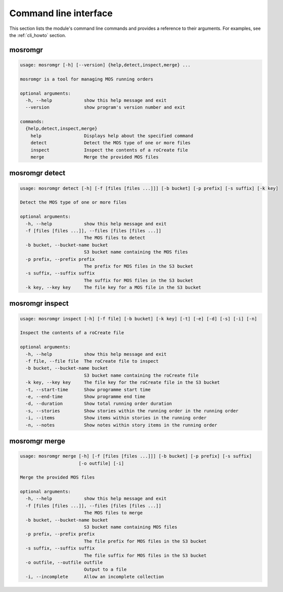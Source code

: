 .. mosromgr: Python library for managing MOS running orders
.. Copyright 2021 BBC
.. SPDX-License-Identifier: Apache-2.0

======================
Command line interface
======================

This section lists the module's command line commands and provides a reference
to their arguments. For examples, see the :ref:`cli_howto` section.

.. _cli_mosromgr:

mosromgr
========

.. code-block:: text

    usage: mosromgr [-h] [--version] {help,detect,inspect,merge} ...

    mosromgr is a tool for managing MOS running orders

    optional arguments:
      -h, --help            show this help message and exit
      --version             show program's version number and exit

    commands:
      {help,detect,inspect,merge}
        help                Displays help about the specified command
        detect              Detect the MOS type of one or more files
        inspect             Inspect the contents of a roCreate file
        merge               Merge the provided MOS files

.. _cli_mosromgr_detect:

mosromgr detect
===============

.. code-block:: text

    usage: mosromgr detect [-h] [-f [files [files ...]]] [-b bucket] [-p prefix] [-s suffix] [-k key]

    Detect the MOS type of one or more files

    optional arguments:
      -h, --help            show this help message and exit
      -f [files [files ...]], --files [files [files ...]]
                            The MOS files to detect
      -b bucket, --bucket-name bucket
                            S3 bucket name containing the MOS files
      -p prefix, --prefix prefix
                            The prefix for MOS files in the S3 bucket
      -s suffix, --suffix suffix
                            The suffix for MOS files in the S3 bucket
      -k key, --key key     The file key for a MOS file in the S3 bucket

.. _cli_mosromgr_inspect:

mosromgr inspect
================

.. code-block:: text

    usage: mosromgr inspect [-h] [-f file] [-b bucket] [-k key] [-t] [-e] [-d] [-s] [-i] [-n]

    Inspect the contents of a roCreate file

    optional arguments:
      -h, --help            show this help message and exit
      -f file, --file file  The roCreate file to inspect
      -b bucket, --bucket-name bucket
                            S3 bucket name containing the roCreate file
      -k key, --key key     The file key for the roCreate file in the S3 bucket
      -t, --start-time      Show programme start time
      -e, --end-time        Show programme end time
      -d, --duration        Show total running order duration
      -s, --stories         Show stories within the running order in the running order
      -i, --items           Show items within stories in the running order
      -n, --notes           Show notes within story items in the running order


.. _cli_mosromgr_merge:

mosromgr merge
==============

.. code-block:: text

    usage: mosromgr merge [-h] [-f [files [files ...]]] [-b bucket] [-p prefix] [-s suffix]
                          [-o outfile] [-i]

    Merge the provided MOS files

    optional arguments:
      -h, --help            show this help message and exit
      -f [files [files ...]], --files [files [files ...]]
                            The MOS files to merge
      -b bucket, --bucket-name bucket
                            S3 bucket name containing MOS files
      -p prefix, --prefix prefix
                            The file prefix for MOS files in the S3 bucket
      -s suffix, --suffix suffix
                            The file suffix for MOS files in the S3 bucket
      -o outfile, --outfile outfile
                            Output to a file
      -i, --incomplete      Allow an incomplete collection
